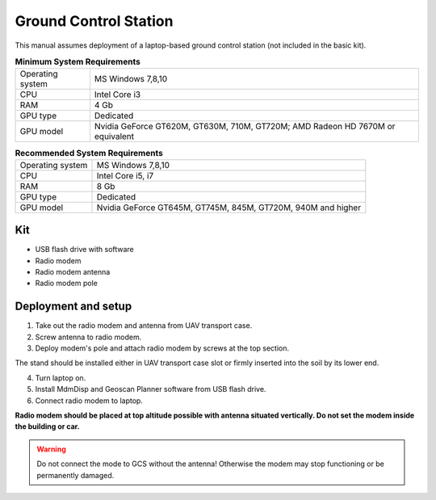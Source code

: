 Ground Control Station
============================

This manual assumes deployment of a laptop-based ground control station (not included in the basic kit). 

.. csv-table:: **Minimum System Requirements**

   "Operating system", "MS Windows 7,8,10"
   "CPU", "Intel Core i3"
   "RAM", "4 Gb"
   "GPU type", "Dedicated"
   "GPU model", "Nvidia GeForce GT620M, GT630M, 710M, GT720M; AMD Radeon HD 7670M or equivalent"


.. csv-table:: **Recommended System Requirements**

   "Operating system", "MS Windows 7,8,10"
   "CPU", "Intel Core i5, i7"
   "RAM", "8 Gb"
   "GPU type", "Dedicated"
   "GPU model", "Nvidia GeForce GT645M, GT745M, 845M, GT720M, 940M and higher"


Kit
----------

* USB flash drive with software
* Radio modem
* Radio modem antenna
* Radio modem pole

Deployment and setup
--------------------------

1) Take out the radio modem and antenna from UAV transport case.
2) Screw antenna to radio modem.
3) Deploy modem's pole and attach radio modem by screws at the top section. 

The stand should be installed either in UAV transport case slot or firmly inserted into the soil by its lower end.

4) Turn laptop on.
5) Install MdmDisp and Geoscan Planner software from USB flash drive. 
6) Connect radio modem to laptop.

**Radio modem should be placed at top altitude possible with antenna situated vertically. Do not set the modem inside the building or car.**

.. warning:: Do not connect the mode to GCS without the antenna! Otherwise the modem may stop functioning or be permanently damaged.
